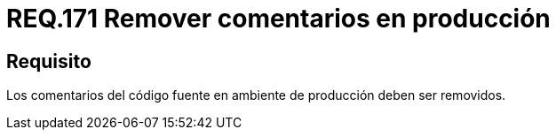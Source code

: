:slug: rules/171/
:category: rules
:description: En el presente documento se detallan los requerimientos de seguridad relacionados a la correcta gestion de los comentarios empleados dentro del codigo fuente de cualquier proyecto en etapa de desarrollo, los cuales, deben ser eliminados en un ambiente de producción.
:keywords: Requerimiento, Seguridad, Código Fuente, Comentarios, Ambiente, Producción.
:rules: yes

= REQ.171 Remover comentarios en producción

== Requisito

Los comentarios del código fuente en ambiente de producción deben ser removidos.
